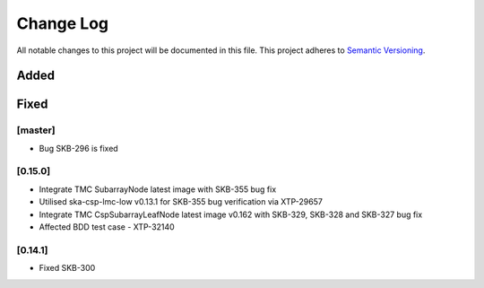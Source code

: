 ###########
Change Log
###########

All notable changes to this project will be documented in this file.
This project adheres to `Semantic Versioning <http://semver.org/>`_.

Added
-----

Fixed
-----

[master]
*********
* Bug SKB-296 is fixed

[0.15.0]
************
* Integrate TMC SubarrayNode latest image with SKB-355 bug fix
* Utilised ska-csp-lmc-low v0.13.1 for SKB-355 bug verification via XTP-29657
* Integrate TMC CspSubarrayLeafNode latest image v0.162 with SKB-329, SKB-328 and SKB-327 bug fix
* Affected BDD test case - XTP-32140

[0.14.1]
************
* Fixed SKB-300
